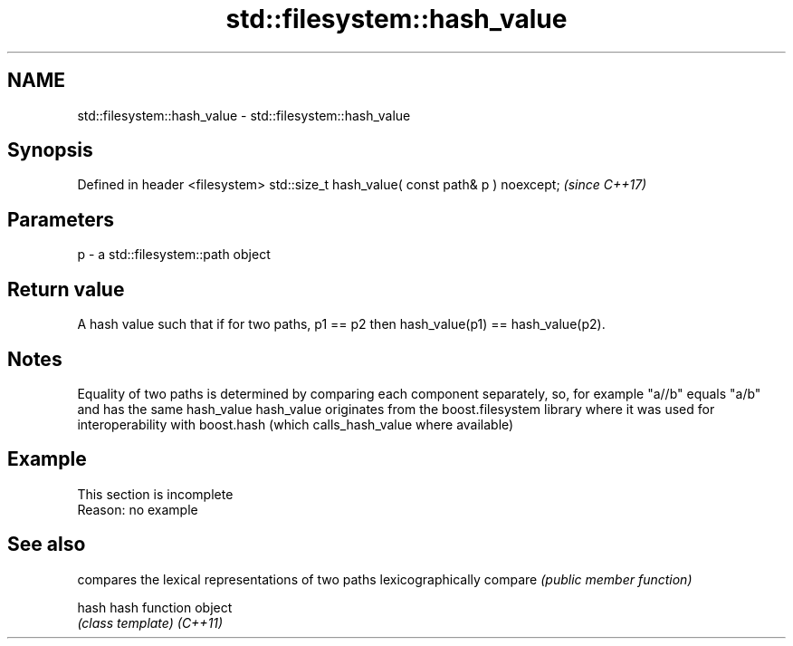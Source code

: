 .TH std::filesystem::hash_value 3 "2020.03.24" "http://cppreference.com" "C++ Standard Libary"
.SH NAME
std::filesystem::hash_value \- std::filesystem::hash_value

.SH Synopsis

Defined in header <filesystem>
std::size_t hash_value( const path& p ) noexcept;  \fI(since C++17)\fP


.SH Parameters


p - a std::filesystem::path object


.SH Return value

A hash value such that if for two paths, p1 == p2 then hash_value(p1) == hash_value(p2).

.SH Notes

Equality of two paths is determined by comparing each component separately, so, for example "a//b" equals "a/b" and has the same hash_value
hash_value originates from the boost.filesystem library where it was used for interoperability with boost.hash (which calls_hash_value where available)

.SH Example


 This section is incomplete
 Reason: no example


.SH See also


        compares the lexical representations of two paths lexicographically
compare \fI(public member function)\fP

hash    hash function object
        \fI(class template)\fP
\fI(C++11)\fP




